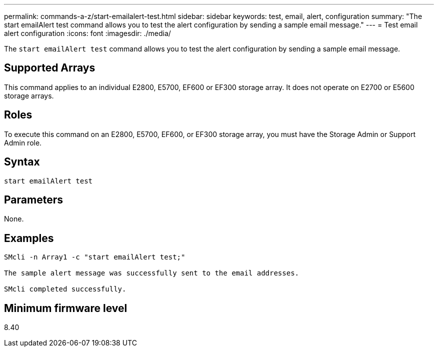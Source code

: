 ---
permalink: commands-a-z/start-emailalert-test.html
sidebar: sidebar
keywords: test, email, alert, configuration
summary: "The start emailAlert test command allows you to test the alert configuration by sending a sample email message."
---
= Test email alert configuration
:icons: font
:imagesdir: ./media/

[.lead]
The `start emailAlert test` command allows you to test the alert configuration by sending a sample email message.

== Supported Arrays

This command applies to an individual E2800, E5700, EF600 or EF300 storage array. It does not operate on E2700 or E5600 storage arrays.

== Roles

To execute this command on an E2800, E5700, EF600, or EF300 storage array, you must have the Storage Admin or Support Admin role.

== Syntax

----

start emailAlert test
----

== Parameters

None.

== Examples

----

SMcli -n Array1 -c "start emailAlert test;"

The sample alert message was successfully sent to the email addresses.

SMcli completed successfully.
----

== Minimum firmware level

8.40
